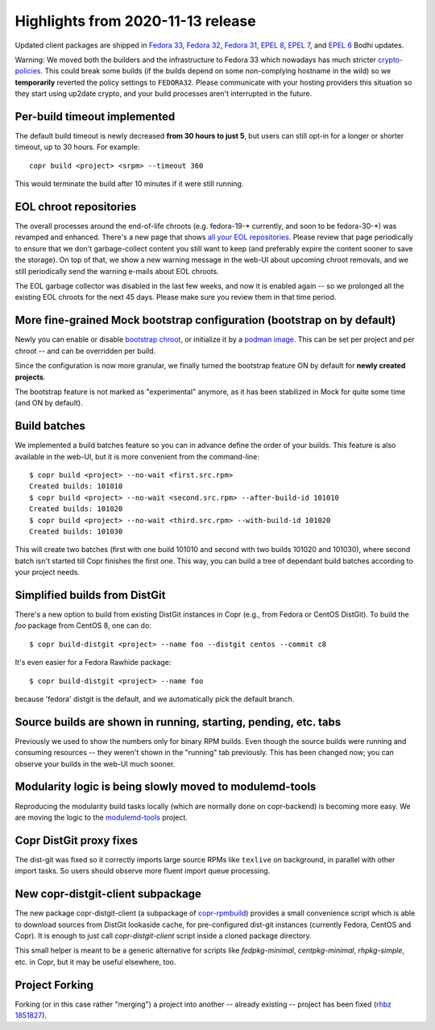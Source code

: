 .. _release_notes_2020_11_13:

Highlights from 2020-11-13 release
==================================

Updated client packages are shipped in `Fedora 33`_, `Fedora 32`_, `Fedora 31`_,
`EPEL 8`_, `EPEL 7`_, and `EPEL 6`_ Bodhi updates.

Warning:  We moved both the builders and the infrastructure to Fedora 33 which
nowadays has much stricter `crypto-policies`_.  This could break some builds
(if the builds depend on some non-complying hostname in the wild) so we
**temporarily** reverted the policy settings to ``FEDORA32``.  Please communicate
with your hosting providers this situation so they start using up2date crypto,
and your build processes aren't interrupted in the future.

Per-build timeout implemented
-----------------------------

The default build timeout is newly decreased **from 30 hours to just 5**, but
users can still opt-in for a longer or shorter timeout, up to 30 hours.  For
example::

    copr build <project> <srpm> --timeout 360

This would terminate the build after 10 minutes if it were still running.

EOL chroot repositories
-----------------------

The overall processes around the end-of-life chroots (e.g. fedora-19-\*
currently, and soon to be fedora-30-\*) was revamped and enhanced.  There's a
new page that shows `all your EOL repositories`_.  Please review that page
periodically to ensure that we don't garbage-collect content you still want
to keep (and preferably expire the content sooner to save the storage).  On top
of that, we show a new warning message in the web-UI about upcoming chroot
removals, and we still periodically send the warning e-mails about EOL chroots.

The EOL garbage collector was disabled in the last few weeks, and now it is
enabled again -- so we prolonged all the existing EOL chroots for the next
45 days.  Please make sure you review them in that time period.

More fine-grained Mock bootstrap configuration (bootstrap on by default)
------------------------------------------------------------------------

Newly you can enable or disable `bootstrap chroot`_, or initialize it by a
`podman image`_.  This can be set per project and per chroot -- and can be
overridden per build.

Since the configuration is now more granular, we finally turned the bootstrap
feature ON by default for **newly created projects**.

The bootstrap feature is not marked as "experimental" anymore, as it has been
stabilized in Mock for quite some time (and ON by default).


Build batches
-------------

We implemented a build batches feature so you can in advance define the order of
your builds.  This feature is also available in the web-UI, but it is more
convenient from the command-line::

    $ copr build <project> --no-wait <first.src.rpm>
    Created builds: 101010
    $ copr build <project> --no-wait <second.src.rpm> --after-build-id 101010
    Created builds: 101020
    $ copr build <project> --no-wait <third.src.rpm> --with-build-id 101020
    Created builds: 101030

This will create two batches (first with one build 101010 and second
with two builds 101020 and 101030), where second batch isn't started till Copr
finishes the first one.  This way, you can build a tree of dependant build
batches according to your project needs.

Simplified builds from DistGit
------------------------------

There's a new option to build from existing DistGit instances in Copr (e.g.,
from Fedora or CentOS DistGit). To build the `foo` package from
CentOS 8, one can do::

    $ copr build-distgit <project> --name foo --distgit centos --commit c8

It's even easier for a Fedora Rawhide package::

    $ copr build-distgit <project> --name foo

because 'fedora' distgit is the default, and we automatically pick the default
branch.

Source builds are shown in running, starting, pending, etc. tabs
----------------------------------------------------------------

Previously we used to show the numbers only for binary RPM builds.  Even though the
source builds were running and consuming resources -- they weren't shown in the
"running" tab previously.  This has been changed now; you can observe your builds in
the web-UI much sooner.

Modularity logic is being slowly moved to modulemd-tools
--------------------------------------------------------

Reproducing the modularity build tasks locally (which are normally done on
copr-backend) is becoming more easy.  We are moving the logic to the
`modulemd-tools`_ project.

Copr DistGit proxy fixes
------------------------

The dist-git was fixed so it correctly imports large source RPMs like
``texlive`` on background, in parallel with other import tasks.  So users should
observe more fluent import queue processing.

New copr-distgit-client subpackage
----------------------------------

The new package copr-distgit-client (a subpackage of `copr-rpmbuild`_) provides
a small convenience script which is able to download sources from DistGit
lookaside cache, for pre-configured dist-git instances (currently Fedora, CentOS
and Copr).  It is enough to just call `copr-distgit-client` script inside a
cloned package directory.

This small helper is meant to be a generic alternative for scripts like
`fedpkg-minimal`, `centpkg-minimal`, `rhpkg-simple`, etc. in Copr, but it may be
useful elsewhere, too.

Project Forking
---------------

Forking (or in this case rather "merging") a project into another -- already
existing -- project has been fixed (`rhbz 1851827`_).

.. _`all your EOL repositories`: https://copr.fedorainfracloud.org/user/repositories/
.. _`Fedora 33`: https://bodhi.fedoraproject.org/updates/FEDORA-2020-b9d29463b5
.. _`Fedora 32`: https://bodhi.fedoraproject.org/updates/FEDORA-2020-b1f52c409e
.. _`Fedora 31`: https://bodhi.fedoraproject.org/updates/FEDORA-2020-af3ff8862f
.. _`EPEL 8`: https://bodhi.fedoraproject.org/updates/FEDORA-EPEL-2020-41f50e1f34
.. _`EPEL 7`: https://bodhi.fedoraproject.org/updates/FEDORA-EPEL-2020-631b1eae2b
.. _`EPEL 6`: https://bodhi.fedoraproject.org/updates/FEDORA-EPEL-2020-2051d3e8cc
.. _`modulemd-tools`: https://github.com/rpm-software-management/modulemd-tools
.. _`crypto-policies`: https://fedoraproject.org/wiki/Changes/StrongCryptoSettings2
.. _`bootstrap chroot`: https://github.com/rpm-software-management/mock/wiki/Feature-bootstrap
.. _`podman image`: https://github.com/rpm-software-management/mock/wiki/Feature-container-for-bootstrap
.. _`copr-rpmbuild`: https://pagure.io/copr/copr/blob/master/f/rpmbuild
.. _`rhbz 1851827`: https://bugzilla.redhat.com/1851827
